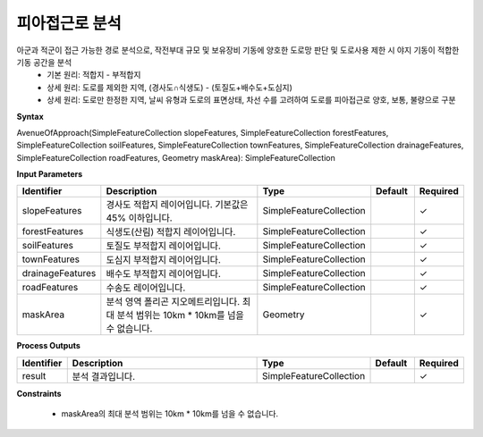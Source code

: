 .. _avenueofapproach:

피아접근로 분석
====================================
아군과 적군이 접근 가능한 경로 분석으로, 작전부대 규모 및 보유장비 기동에 양호한 도로망 판단 및 도로사용 제한 시 야지 기동이 적합한 기동 공간을 분석
  - 기본 원리: 적합지 - 부적합지
  - 상세 원리: 도로를 제외한 지역, (경사도∩식생도) - (토질도+배수도+도심지)
  - 상세 원리: 도로만 한정한 지역, 날씨 유형과 도로의 표면상태, 차선 수를 고려하여 도로를 피아접근로 양호, 보통, 불량으로 구분


**Syntax**

AvenueOfApproach(SimpleFeatureCollection slopeFeatures, SimpleFeatureCollection forestFeatures,  SimpleFeatureCollection soilFeatures, SimpleFeatureCollection townFeatures, SimpleFeatureCollection drainageFeatures, SimpleFeatureCollection roadFeatures,  Geometry maskArea): SimpleFeatureCollection

**Input Parameters**

.. list-table::
   :widths: 10 50 20 10 10

   * - **Identifier**
     - **Description**
     - **Type**
     - **Default**
     - **Required**

   * - slopeFeatures
     - 경사도 적합지 레이어입니다. 기본값은 45% 이하입니다.
     - SimpleFeatureCollection
     -
     - ✓

   * - forestFeatures
     - 식생도(산림) 적합지 레이어입니다.
     - SimpleFeatureCollection
     -
     - ✓

   * - soilFeatures
     - 토질도 부적합지 레이어입니다.
     - SimpleFeatureCollection
     -
     - ✓

   * - townFeatures
     - 도심지 부적합지 레이어입니다.
     - SimpleFeatureCollection
     -
     - ✓

   * - drainageFeatures
     - 배수도 부적합지 레이어입니다.
     - SimpleFeatureCollection
     -
     - ✓

   * - roadFeatures
     - 수송도 레이어입니다.
     - SimpleFeatureCollection
     -
     - ✓

   * - maskArea
     - 분석 영역 폴리곤 지오메트리입니다. 최대 분석 범위는 10km * 10km를 넘을 수 없습니다.
     - Geometry
     -
     - ✓

**Process Outputs**

.. list-table::
   :widths: 10 50 20 10 10

   * - **Identifier**
     - **Description**
     - **Type**
     - **Default**
     - **Required**

   * - result
     - 분석 결과입니다.
     - SimpleFeatureCollection
     -
     - ✓

**Constraints**

 - maskArea의 최대 분석 범위는 10km * 10km를 넘을 수 없습니다.
